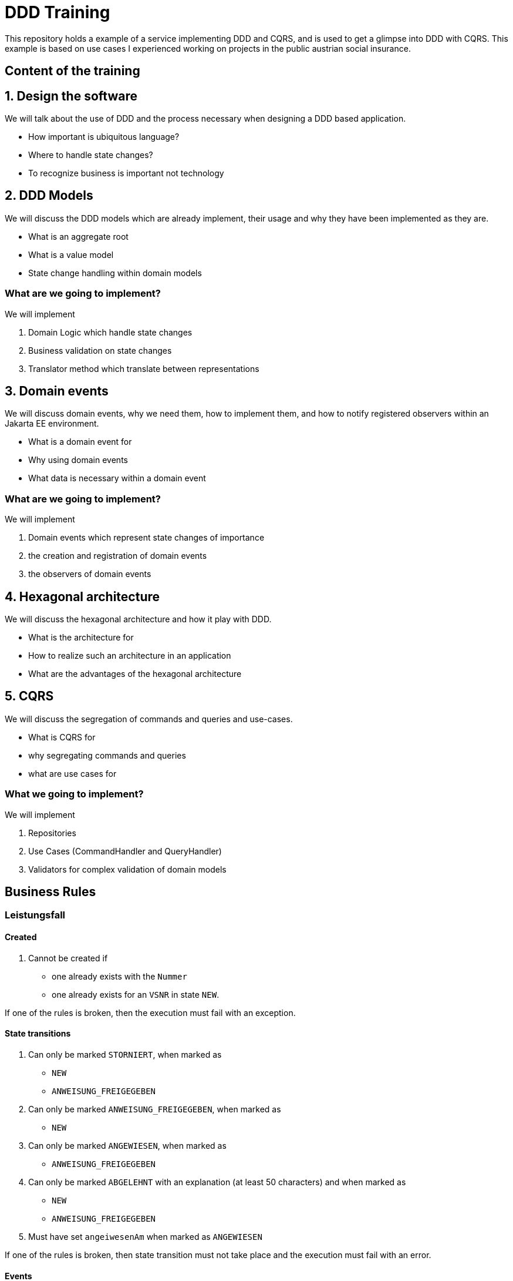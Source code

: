 = DDD Training

This repository holds a example of a service implementing DDD and CQRS, and is used to get a glimpse into DDD
with CQRS. This example is based on use cases I experienced working on projects in the public austrian social insurance.

== Content of the training

== 1. Design the software

We will talk about the use of DDD and the process necessary when designing a DDD based application.

* How important is ubiquitous language?
* Where to handle state changes?
* To recognize business is important not technology

== 2. DDD Models

We will discuss the DDD models which are already implement, their usage and why they have been implemented as they are.

* What is an aggregate root
* What is a value model
* State change handling within domain models

=== What are we going to implement?

We will implement

. Domain Logic which handle state changes
. Business validation on state changes
. Translator method which translate between representations

== 3. Domain events

We will discuss domain events, why we need them, how to implement them, and how to notify registered observers within an Jakarta EE environment.

* What is a domain event for
* Why using domain events
* What data is necessary within a domain event

=== What are we going to implement?

We will implement

. Domain events which represent state changes of importance
. the creation and registration of domain events
. the observers of domain events

== 4. Hexagonal architecture

We will discuss the hexagonal architecture and how it play with DDD.

* What is the architecture for
* How to realize such an architecture in an application
* What are the advantages of the hexagonal architecture

== 5. CQRS

We will discuss the segregation of commands and queries and use-cases.

* What is CQRS for
* why segregating commands and queries
* what are use cases for

=== What we going to implement?

We will implement

. Repositories
. Use Cases (CommandHandler and QueryHandler)
. Validators for complex validation of domain models

== Business Rules

=== Leistungsfall

==== Created

. Cannot be created if
** one already exists with the `Nummer`
** one already exists for an `VSNR` in state `NEW`.

If one of the rules is broken, then the execution must fail with an exception.

==== State transitions

. Can only be marked `STORNIERT`, when marked as
**  `NEW`
**  `ANWEISUNG_FREIGEGEBEN`
. Can only be marked `ANWEISUNG_FREIGEGEBEN`, when marked as
**  `NEW`
. Can only be marked `ANGEWIESEN`, when marked as
**  `ANWEISUNG_FREIGEGEBEN`
. Can only be marked `ABGELEHNT` with an explanation (at least 50 characters) and when marked as
**  `NEW`
**  `ANWEISUNG_FREIGEGEBEN`
. Must have set `angeiwesenAm` when marked as `ANGEWIESEN`

If one of the rules is broken, then state transition must not take place and the execution must fail with an error.

==== Events

. Must notify about state transition

Each observer must be notified within the transaction.

=== Gesamtleistung

=== Adding Einzelleistungen

. Can only have `5` Einzelleistungen
. Max sum netto is `100.00`
. Max sum brutto is `120.00`

If one of the rules is broken, then the Einzelleistung must not be added but ignored.

==== Events

. Must notify if an invalid Einzelleistung was tried to be added, after the transaction completed.

=== Einzelleistung

. Max netto is `100.00`
. Max MWST is `20.00`

The must not be an instance of Einzelleistung which breaks this rules. If one is tried to be created invalidly, then the execution must fail with
and exception.